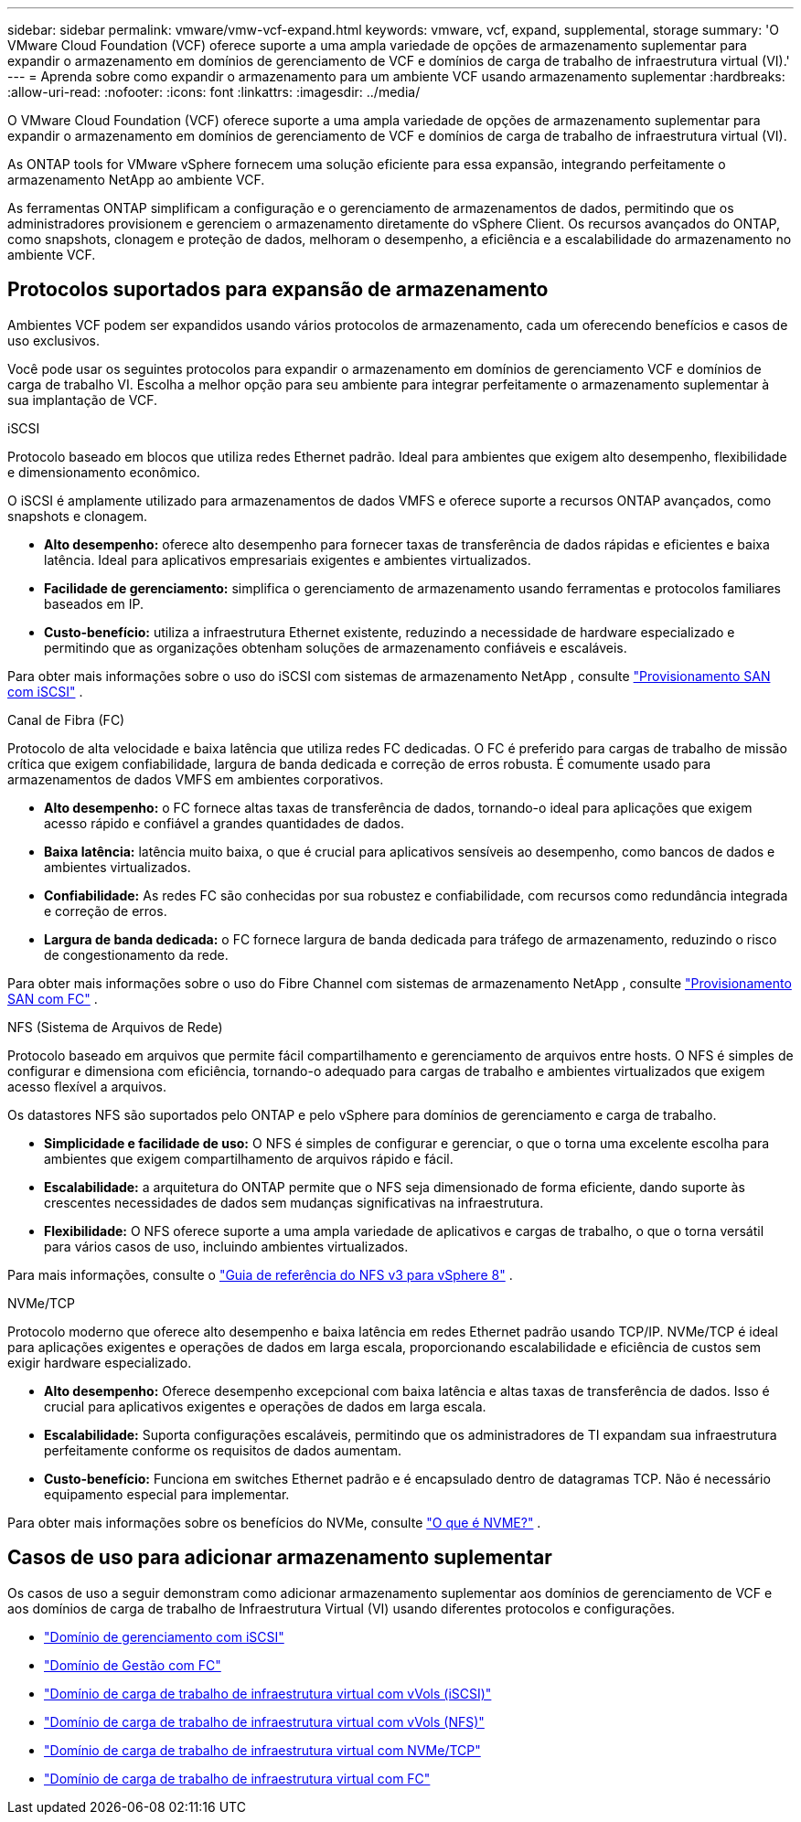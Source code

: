 ---
sidebar: sidebar 
permalink: vmware/vmw-vcf-expand.html 
keywords: vmware, vcf, expand, supplemental, storage 
summary: 'O VMware Cloud Foundation (VCF) oferece suporte a uma ampla variedade de opções de armazenamento suplementar para expandir o armazenamento em domínios de gerenciamento de VCF e domínios de carga de trabalho de infraestrutura virtual (VI).' 
---
= Aprenda sobre como expandir o armazenamento para um ambiente VCF usando armazenamento suplementar
:hardbreaks:
:allow-uri-read: 
:nofooter: 
:icons: font
:linkattrs: 
:imagesdir: ../media/


[role="lead"]
O VMware Cloud Foundation (VCF) oferece suporte a uma ampla variedade de opções de armazenamento suplementar para expandir o armazenamento em domínios de gerenciamento de VCF e domínios de carga de trabalho de infraestrutura virtual (VI).

As ONTAP tools for VMware vSphere fornecem uma solução eficiente para essa expansão, integrando perfeitamente o armazenamento NetApp ao ambiente VCF.

As ferramentas ONTAP simplificam a configuração e o gerenciamento de armazenamentos de dados, permitindo que os administradores provisionem e gerenciem o armazenamento diretamente do vSphere Client.  Os recursos avançados do ONTAP, como snapshots, clonagem e proteção de dados, melhoram o desempenho, a eficiência e a escalabilidade do armazenamento no ambiente VCF.



== Protocolos suportados para expansão de armazenamento

Ambientes VCF podem ser expandidos usando vários protocolos de armazenamento, cada um oferecendo benefícios e casos de uso exclusivos.

Você pode usar os seguintes protocolos para expandir o armazenamento em domínios de gerenciamento VCF e domínios de carga de trabalho VI.  Escolha a melhor opção para seu ambiente para integrar perfeitamente o armazenamento suplementar à sua implantação de VCF.

.iSCSI
Protocolo baseado em blocos que utiliza redes Ethernet padrão.  Ideal para ambientes que exigem alto desempenho, flexibilidade e dimensionamento econômico.

O iSCSI é amplamente utilizado para armazenamentos de dados VMFS e oferece suporte a recursos ONTAP avançados, como snapshots e clonagem.

* *Alto desempenho:* oferece alto desempenho para fornecer taxas de transferência de dados rápidas e eficientes e baixa latência.  Ideal para aplicativos empresariais exigentes e ambientes virtualizados.
* *Facilidade de gerenciamento:* simplifica o gerenciamento de armazenamento usando ferramentas e protocolos familiares baseados em IP.
* *Custo-benefício:* utiliza a infraestrutura Ethernet existente, reduzindo a necessidade de hardware especializado e permitindo que as organizações obtenham soluções de armazenamento confiáveis e escaláveis.


Para obter mais informações sobre o uso do iSCSI com sistemas de armazenamento NetApp , consulte https://docs.netapp.com/us-en/ontap/san-admin/san-host-provisioning-concept.html["Provisionamento SAN com iSCSI"] .

.Canal de Fibra (FC)
Protocolo de alta velocidade e baixa latência que utiliza redes FC dedicadas.  O FC é preferido para cargas de trabalho de missão crítica que exigem confiabilidade, largura de banda dedicada e correção de erros robusta.  É comumente usado para armazenamentos de dados VMFS em ambientes corporativos.

* *Alto desempenho:* o FC fornece altas taxas de transferência de dados, tornando-o ideal para aplicações que exigem acesso rápido e confiável a grandes quantidades de dados.
* *Baixa latência:* latência muito baixa, o que é crucial para aplicativos sensíveis ao desempenho, como bancos de dados e ambientes virtualizados.
* *Confiabilidade:* As redes FC são conhecidas por sua robustez e confiabilidade, com recursos como redundância integrada e correção de erros.
* *Largura de banda dedicada:* o FC fornece largura de banda dedicada para tráfego de armazenamento, reduzindo o risco de congestionamento da rede.


Para obter mais informações sobre o uso do Fibre Channel com sistemas de armazenamento NetApp , consulte https://docs.netapp.com/us-en/ontap/san-admin/san-provisioning-fc-concept.html["Provisionamento SAN com FC"] .

.NFS (Sistema de Arquivos de Rede)
Protocolo baseado em arquivos que permite fácil compartilhamento e gerenciamento de arquivos entre hosts.  O NFS é simples de configurar e dimensiona com eficiência, tornando-o adequado para cargas de trabalho e ambientes virtualizados que exigem acesso flexível a arquivos.

Os datastores NFS são suportados pelo ONTAP e pelo vSphere para domínios de gerenciamento e carga de trabalho.

* *Simplicidade e facilidade de uso:* O NFS é simples de configurar e gerenciar, o que o torna uma excelente escolha para ambientes que exigem compartilhamento de arquivos rápido e fácil.
* *Escalabilidade:* a arquitetura do ONTAP permite que o NFS seja dimensionado de forma eficiente, dando suporte às crescentes necessidades de dados sem mudanças significativas na infraestrutura.
* *Flexibilidade:* O NFS oferece suporte a uma ampla variedade de aplicativos e cargas de trabalho, o que o torna versátil para vários casos de uso, incluindo ambientes virtualizados.


Para mais informações, consulte o link:vmw-vvf-overview.html["Guia de referência do NFS v3 para vSphere 8"] .

.NVMe/TCP
Protocolo moderno que oferece alto desempenho e baixa latência em redes Ethernet padrão usando TCP/IP.  NVMe/TCP é ideal para aplicações exigentes e operações de dados em larga escala, proporcionando escalabilidade e eficiência de custos sem exigir hardware especializado.

* *Alto desempenho:* Oferece desempenho excepcional com baixa latência e altas taxas de transferência de dados.  Isso é crucial para aplicativos exigentes e operações de dados em larga escala.
* *Escalabilidade:* Suporta configurações escaláveis, permitindo que os administradores de TI expandam sua infraestrutura perfeitamente conforme os requisitos de dados aumentam.
* *Custo-benefício:* Funciona em switches Ethernet padrão e é encapsulado dentro de datagramas TCP. Não é necessário equipamento especial para implementar.


Para obter mais informações sobre os benefícios do NVMe, consulte https://www.netapp.com/data-storage/nvme/what-is-nvme/["O que é NVME?"] .



== Casos de uso para adicionar armazenamento suplementar

Os casos de uso a seguir demonstram como adicionar armazenamento suplementar aos domínios de gerenciamento de VCF e aos domínios de carga de trabalho de Infraestrutura Virtual (VI) usando diferentes protocolos e configurações.

* link:vmw-vcf-mgmt-supplemental-iscsi.html["Domínio de gerenciamento com iSCSI"]
* link:vmw-vcf-mgmt-supplemental-fc.html["Domínio de Gestão com FC"]
* link:vmw-vcf-viwld-supp-iscsi-vvols.html["Domínio de carga de trabalho de infraestrutura virtual com vVols (iSCSI)"]
* link:vmw-vcf-viwld-supp-nfs-vvols.html["Domínio de carga de trabalho de infraestrutura virtual com vVols (NFS)"]
* link:vmw-vcf-viwld-supp-nvme.html["Domínio de carga de trabalho de infraestrutura virtual com NVMe/TCP"]
* link:vmw-vcf-viwld-supp-fc.html["Domínio de carga de trabalho de infraestrutura virtual com FC"]

